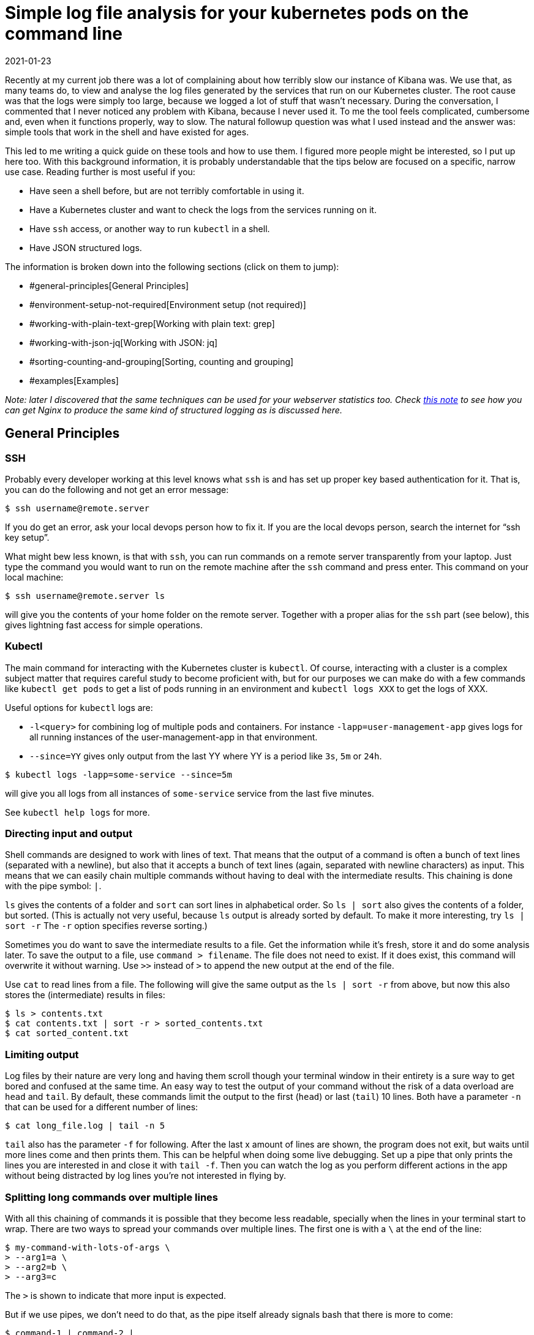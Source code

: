 = Simple log file analysis for your kubernetes pods on the command line
2021-01-23
:tags: bash, jq, kubernetes, grep, public, en

Recently at my current job there was a lot of complaining about how terribly slow our instance of Kibana was. We use that, as many teams do, to view and analyse the log files generated by the services that run on our Kubernetes cluster. The root cause was that the logs were simply too large, because we logged a lot of stuff that wasn’t necessary. During the conversation, I commented that I never noticed any problem with Kibana, because I never used it. To me the tool feels complicated, cumbersome and, even when it functions properly, way to slow. The natural followup question was what I used instead and the answer was: simple tools that work in the shell and have existed for ages.

This led to me writing a quick guide on these tools and how to use them. I figured more people might be interested, so I put up here too. With this background information, it is probably understandable that the tips below are focused on a specific, narrow use case. Reading further is most useful if you:

* Have seen a shell before, but are not terribly comfortable in using it.
* Have a Kubernetes cluster and want to check the logs from the services running on it.
* Have `ssh` access, or another way to run `kubectl` in a shell.
* Have JSON structured logs.

The information is broken down into the following sections (click on them to jump):

* #general-principles[General Principles]
* #environment-setup-not-required[Environment setup (not required)]
* #working-with-plain-text-grep[Working with plain text: grep]
* #working-with-json-jq[Working with JSON: jq]
* #sorting-counting-and-grouping[Sorting, counting and grouping]
* #examples[Examples]

_Note: later I discovered that the same techniques can be used for your webserver statistics too. Check https://ewintr.nl/devnotes/2021/json-structured-logging-with-nginx/[this note] to see how you can get Nginx to produce the same kind of structured logging as is discussed here._

== General Principles

=== SSH

Probably every developer working at this level knows what `ssh` is and has set up proper key based authentication for it. That is, you can do the following and not get an error message:

----
$ ssh username@remote.server
----

If you do get an error, ask your local devops person how to fix it. If you are the local devops person, search the internet for “ssh key setup”.

What might bew less known, is that with `ssh`, you can run commands on a remote server transparently from your laptop. Just type the command you would want to run on the remote machine after the `ssh` command and press enter. This command on your local machine:

----
$ ssh username@remote.server ls
----

will give you the contents of your home folder on the remote server. Together with a proper alias for the `ssh` part (see below), this gives lightning fast access for simple operations.

=== Kubectl

The main command for interacting with the Kubernetes cluster is `kubectl`. Of course, interacting with a cluster is a complex subject matter that requires careful study to become proficient with, but for our purposes we can make do with a few commands like `kubectl get pods` to get a list of pods running in an environment and `kubectl logs XXX` to get the logs of XXX.

Useful options for `kubectl` logs are:

* `-l<query>` for combining log of multiple pods and containers. For instance `-lapp=user-management-app` gives logs for all running instances of the user-management-app in that environment. 
* `--since=YY` gives only output from the last YY where YY is a period like `3s`, `5m` or `24h`.

----
$ kubectl logs -lapp=some-service --since=5m
----

will give you all logs from all instances of `some-service` service from the last five minutes.  

See `kubectl help logs` for more.

=== Directing input and output

Shell commands are designed to work with lines of text. That means that the output of a command is often a bunch of text lines (separated with a newline), but also that it accepts a bunch of text lines (again, separated with newline characters) as input. This means that we can easily chain multiple commands without having to deal with the intermediate results. This chaining is done with the pipe symbol: `|`.

`ls` gives the contents of a folder and `sort` can sort lines in alphabetical order. So `ls | sort` also gives the contents of a folder, but sorted. (This is actually not very useful, because `ls` output is already sorted by default. To make it more interesting, try `ls | sort -r` The `-r` option specifies reverse sorting.)

Sometimes you do want to save the intermediate results to a file. Get the information while it’s fresh, store it and do some analysis later. To save the output to a file, use `command > filename`. The file does not need to exist. If it does exist, this command will overwrite it without warning. Use `>>` instead of `>` to append the new output at the end of the file. 

Use `cat` to read lines from a file. The following will give the same output as the `ls | sort -r` from above, but now this also stores the (intermediate) results in files:

----
$ ls > contents.txt
$ cat contents.txt | sort -r > sorted_contents.txt
$ cat sorted_content.txt
----

=== Limiting output

Log files by their nature are very long and having them scroll though your terminal window in their entirety is a sure way to get bored and confused at the same time. An easy way to test the output of your command without the risk of a data overload are `head` and `tail`. By default, these commands limit the output to the first (`head`) or last (`tail`) 10 lines. Both have a parameter `-n` that can be used for a different number of lines:

----
$ cat long_file.log | tail -n 5
----

`tail` also has the parameter `-f` for following. After the last x amount of lines are shown, the program does not exit, but waits until more lines come and then prints them. This can be helpful when doing some live debugging.  Set up a pipe that only prints the lines you are interested in and close it with `tail -f`. Then you can watch the log as you perform different actions in the app without being distracted by log lines you’re not interested in flying by. 

=== Splitting long commands over multiple lines

With all this chaining of commands it is possible that they become less readable, specially when the lines in your terminal start to wrap. There are two ways to spread your commands over multiple lines. The first one is with a `\` at the end of the line:

----
$ my-command-with-lots-of-args \
> --arg1=a \
> --arg2=b \
> --arg3=c
----

The `>` is shown to indicate that more input is expected.

But if we use pipes, we don’t need to do that, as the pipe itself already signals bash that there is more to come:

----
$ command-1 | command-2 |
> command-3 |
> command-4
----

If your prompt wants more input after pressing enter, but you did not use any of the two mentioned symbols, then you probably forgot to close a quoted string somewhere.

== Environment setup (not required)

As mentioned, this is not required, but using your `.bashrc` (or mac equivalent, I don’t know if it is called the same there) in combination with the `alias` command can be great time saver. `alias` lets you define abbreviations, `.bashrc` is a place for things you want to run each time after you open a terminal and login. 

At the beginning of this document it was mentioned that `ssh` can be used to run command on a remote server. But typing in the `ssh username@remote.server` over and over again to run something on the other server can become tedious. If you add this line to your `.bashrc` on your laptop you can do it much quicker:

----
alias servername='ssh username@remote.server'
----

From now on, you only have to use `servername` to login to that server and 

----
$ servername ls
----

gives you the contents of your home folder on that server. If you use this often, you could shorten it to `s`. 

(Note that you have to open a new shell for this to work, because `.bashrc` is only read when the shell is started. If you don’t want to do that, you can do `source ~/.bashrc` to process the file right in the current shell without logging in again.)

This trick can be used on both your laptop and the remote server. Some suggestions for aliases are:

----
alias acc='command to switch to acceptance environment'
alias prod='command to switch to production environment'
alias k=kubectl
alias kn='kubectl -n "namespace"'
alias x=exit
----

== Working with plain text: grep

If the logs are stored in JSON, processing them with pure text tools does not give the best results. See the next section on how to proper deal with JSON. But, often we don’t need to do advanced things and some text tools can be very helpful for some off-the-cuff filtering of log files.

Most people know that using `grep` is a simple way to filter lines that contain some text:

----
$ echo $'one\ntwo\nTHREE' | grep "two"
two
----

(`echo` sends out text, the `$'...'` notation converts `\n` to a newline.)

But it is good to also know some options:

Ignore case with `-i`:

----
$ echo $'one\ntwo\nTHREE' | grep -i "three"
THREE
----

Inverse the search with `-v`:

----
$ echo $'one\ntwo\nTHREE' | grep -v "two"
one
THREE
----

Only whole words with `-w`:

----
$ echo $'one\ntwo\ntwoandahalf' | grep "two"
two
twoandahalf
$ echo $'one\ntwo\ntwoandahalf' | grep -w "two"
two
----

Count the results with `-c`:

----
$ echo $'one\ntwo\ntwoandahalf' | grep -c "two"
2
----

Use regular expressions with `-E`:

----
$ echo $'one\ntwo\nthree' | grep -E "^[a-z]{3}$"
one
two
----

There are a lot more tools available for manipulating and transforming lines of text, but they don’t work that well for lines of JSON, so we’ll skip them here.

== Working with JSON: jq

For manipulating JSON on the command line there is only one tool you need, because it is like a Swiss army knife. It can do anything you might think of. Even just piping a piece of JSON through `jq` is useful, as it will pretty print it by default and makes it readable:

----
$ echo '{"some":"stuff"}' | jq .
{
  "some": "stuff"
}
----

As is to be expected, this short introduction covers only a fraction of the available functionality. Most examples and tutorials on the internet will discuss `jq` in the context of large JSON strings with deep nested structures. But in this case we are dealing with lots of lines of text with short pieces of JSON that are pretty flat. Most of the time, it is only a list of key-value pairs. 

We probably want to feed the results into a next program, so what comes in on one line, must go out on one line. The `-c` option keeps `jq` from spreading the structure over multiple lines.

=== Selecting fields

`jq` uses a path-like syntax to select fields:

----
$ echo '{"one":1, "two":2, "three":[4, 5, 6]}' | jq -c .one
1
$ echo '{"one":1, "two":2, "three":[4, 5, 6]}' | jq -c .three
[4,5,6]
$ echo '{"one":1, "two":2, "three":[4, 5, 6]}' | jq -c .three[1]
5
----

=== Grouping fields

`[..]` and `{..}` can be used to group multiple results into an array or an object:

----
$ echo '{"one":1, "two":2, "three":[4, 5, 6]}' | jq -c '[ .three[1], .two ]'
[5,2]
$ echo '{"one":1, "two":2, "three":[4, 5, 6]}' | 
> jq -c '{ thing: .three[1], another: .two }'
{"thing":5,"another":2}
----

=== Filtering values

We can also select lines based on the values of the fields: 

----
$ echo $'{"thing":5, "another":2}\n{"thing":6,"another":1}' | 
> jq -c 'select(.another < 2)'
{"thing":6,"another":1}
----

And at the risk of making things confusing, `jq` has its own piping mechanism that uses the same symbol as bash. For instance, we can combine the select with a grouping like this:

----
$ echo $'{"thing":5, "another":2}\n{"thing":6,"another":1}' | 
> jq -c '{field: .another} | select(.field < 2)'
{"field":1}
----

Comparisons work on strings too. This makes it possible to filter on timestamps, as they are represented as strings with integers ranging from most to least significant:

----
$ echo $'{"time":"2021-01-01T00:00:00Z"}\n{"time":"2021-01-02T00:00:00Z"}\n{"time":"2021-01-03T00:00:00Z"}' | 
jq -c 'select(.time > "2021-01-01T00:00:00Z" and .time < "2021-01-03T00:00:00Z")' 
{"time":"2021-01-02T00:00:00Z"}
----

This is a bit sensitive to typo’s though. For instance, if you accidentally forget a `-` or replace the `T` in one string with a space, but not the other, the sorting still works and no error will be shown. But it will not do what you expect. 

== Sorting, counting and grouping

As mentioned, all these tools work on a line by line basis. But there are a few programs that operate on multiple lines too. Most notably: `sort` and `uniq`. They can, as is indicated by their names, sort things and filter unique values. The caveat for `uniq` is that it only compares the current with the previous line and thus only eliminates adjacent doubles. This is solved by sorting them first. The nice thing about `uniq` is that it can count how may occurrences of a line were present. To get a ranking, we can sort again:

----
$ echo $'A\nB\nA\nA\nC\nB' | sort | uniq -c | sort -rn
      3 A
      2 B
      1 C
----

`-c` adds the count on `uniq`, `-rn` means sort reverse on numbers for `sort`.

Combined with `head` you can make a top ten list. 

== Examples

Armed with all this knowledge, it is not hard to construct commands that answer the simple questions that come up a lot when dealing with logs:

Show me the latest errors for a product with this id on that service:

----
$ kubectl logs -lapp=THAT_SERVICE | 
> grep 'UUID' | 
> grep -v "err:null" |
> tail
----

How often did this message appear and for what users:

----
$ kubectl logs POD_NAME |
> grep "MESSAGE" |
> jq -c .userId |
> sort | uniq -c | sort -rn
----

